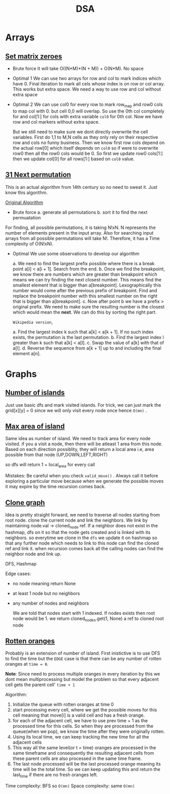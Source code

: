 #+title: DSA


* Arrays
** [[https://leetcode.com/problems/set-matrix-zeroes][Set matrix zeroes]]

- Brute force
  It will take O((N*M)*(N + M)) + O(N*M). No space

- Optimal 1
  We can use two arrays for row and col to mark indices which have 0. Final iteration to mark all cels whose index is on row or col array. This works but extra space. We need a way to use row and col
  without extra space

- Optimal 2
  We can use col0 for every row to mark row_map and row0 cols to map col with 0. but cell 0,0 will overlap. So use the 0th col completely for and col[1:] for cols with extra variable =col0= for 0th col. Now we have row and col markers without extra space.

  But we still need to make sure we dont directly overwrite the cell variables. First do 1,1 to M,N cells as they only rely on their respective row and cols no funny business.
  Then we know first row cols depend on the actual row[0] which itself depends on =col0= so if were to overwrite row0 then all the row0 cols would be 0. So first we update row0 cols[1:] then we update col[0] for all rows[1:] based on =col0= value.

** [[https://leetcode.com/problems/next-permutation][31 Next permutation]]
 This is an actual algorithm from 14th century so no need to sweat it. Just know this algorithm.

 [[https://en.wikipedia.org/wiki/Permutation#Generation_in_lexicographic_order][Original Algorithm]]

- Brute force
  a. generate all permutations
  b. sort it to find the next permuatation

For finding, all possible permutations, it is taking N!xN. N represents the number of elements present in the input array. Also for searching input arrays from all possible permutations will take N!. Therefore, it has a Time complexity of O(N!xN).

- Optimal
  We use some observations to develop our algorithm

  a. We need to find the largest prefix possible where there is a break point a[i] < a[i + 1]. Search from the end.
  b. Once we find the breakpoint, we know there are numbers which are greater than breakpoint which means we can try finding the next closest number. This means find the smallest element that is bigger than a[breakpoint]. Lexographically this number would come after the previous prefix of breakpoint. Find and replace the breakpoint number with this smallest number on the right that is bigger than a[breakpoint].
  c. Now after point b we have a prefix > original prefix. We need to make sure the resulting number is the closest which would mean the *next*. We can do this by sorting the right part.


  =Wikipedia version=,

  a. Find the largest index k such that a[k] < a[k + 1]. If no such index exists, the permutation is the last permutation.
  b. Find the largest index l greater than k such that a[k] < a[l].
  c. Swap the value of a[k] with that of a[l].
  d. Reverse the sequence from a[k + 1] up to and including the final element a[n].

* Graphs
** [[https://leetcode.com/problems/number-of-islands/][Number of islands]]
   Just use basic dfs and mark visited islands. For trick, we can just mark the grid[x][y] = 0 since we will only visit every node once hence =O(mn)= .
** [[https://leetcode.com/problems/max-area-of-island/][Max area of island]]
   Same idea as number of island. We need to track area for every node visited. if you a visit a node, then there will be atleast 1 area from this node. Based on each direction possiblity, they will return a local area i.e, area possible from that node (UP,DOWN,LEFT,RIGHT)

   so dfs will return 1 + local_area for every call

   Mistakes:
        Be careful when you check =valid_move()= . Always call it before exploring a particular move because when we generate the possible moves it may expire by the time recursion comes back.
** [[https://leetcode.com/problems/clone-graph/][Clone graph]]

Idea is pretty straight forward, we need to traverse all nodes starting from root node. clone the current node and link the neighbors. We link by maintaining node.val -> cloned_node ref.
If a neighbor does not exist in the hashmap, dfs on it so that the node gets created and is linked with its neighbors. so everytime we clone in the =dfs= we update it on hashmap so that any further
node which needs to link to this node can find the cloned ref and link it. when recursion comes back all the calling nodes can find the neighbor node and link up.

DFS, Hashmap

Edge cases:
- no node meaning return None
- at least 1 node but no neighbors
- any number of nodes and neighbors

  We are told that nodes start with 1 indexed. If nodes exists then root node would be 1. we return cloned_nodes.get(1, None) a ref to cloned root node
** [[https://leetcode.com/problems/rotting-oranges][Rotten oranges]]

Probably is an extension of number of island. First inistictive is to use DFS to find the time but the =EDGE= case is that there can be any number of rotten oranges at =time = 0=.

*Note*: Since need to process multiple oranges in every iteration by this we dont mean multiprocessing but model the problem so that every adjacent cell gets the parent cell' =time + 1=

Algorithm:
1. Initialize the queue with rotten oranges at time 0
2. start processing every cell, where we get the possible moves for this cell meaning that move[i] is  a valid cell and has a fresh orange.
3. for each of the adjacent cell, we have to use prev time + 1 as the processed time for this cells. So when they are processed from the queue(when we pop), we know the time after they were originally rotten.
4. Using its local time, we can keep tracking the new time for all the adjacent cells
5. This way all the same level(or t = time) oranges are processed in the same timeframe and consequently the resulting adjacent cells from these parent cells are also processed in the same time frame.
6. The last node processed will be the last processed orange meaning its time will be the total time. So we can keep updating this and return the last_time if there are no fresh oranges left.

Time complexity: BFS so =O(mn)=
Space complexity: same =O(mn)=
